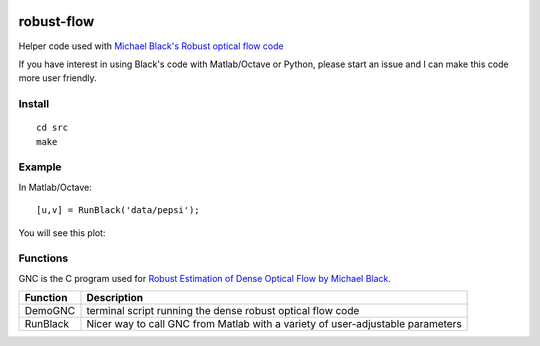 .. image:: https://travis-ci.org/scienceopen/robust-flow.svg?branch=master
    :target: https://travis-ci.org/scienceopen/robust-flow

===========
robust-flow
===========

Helper code used with `Michael Black's Robust optical flow code <http://cs.brown.edu/people/black/code.html>`_

If you have interest in using Black's code with Matlab/Octave or Python, please start an 
issue and I can make this code more user friendly.

Install
=======
::

    cd src
    make

Example
=======
In Matlab/Octave::

    [u,v] = RunBlack('data/pepsi');

You will see this plot:

.. image:: results/quiver_pepsi.jpg

Functions
=========
GNC is the C program used for `Robust Estimation of Dense Optical Flow by Michael Black <http://cs.brown.edu/people/black/Papers/cviu.63.1.1996.html>`_.

===========     ==================
Function        Description
===========     ==================
DemoGNC         terminal script running the dense robust optical flow code
RunBlack        Nicer way to call GNC from Matlab with a variety of user-adjustable parameters
===========     ==================
